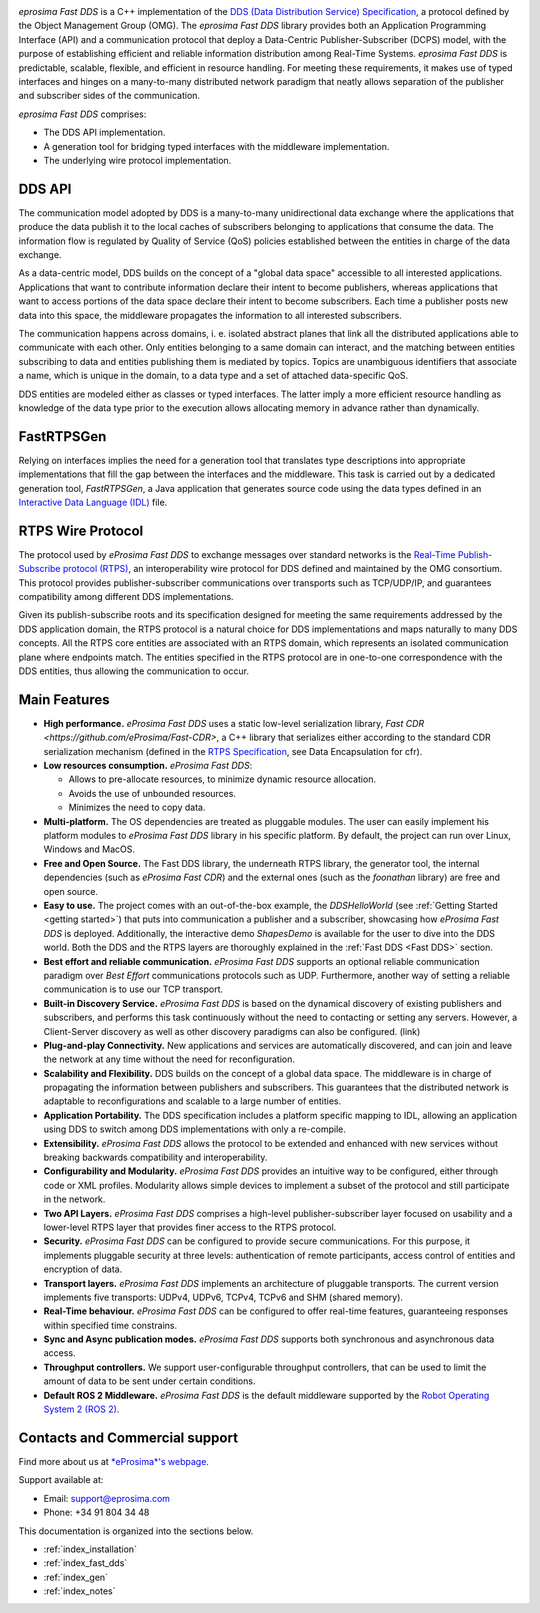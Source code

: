 .. image:: /01-figures/logo.png
   :height: 100px
   :width: 100px
   :align: left
   :alt: eProsima
   :target: http://www.eprosima.com/

*eprosima Fast DDS* is a C++ implementation of the
`DDS (Data Distribution Service) Specification <https://www.omg.org/spec/DDS/About-DDS/>`__, a protocol
defined by the Object Management Group (OMG).
The *eprosima Fast DDS* library provides both an Application Programming Interface (API) and a communication protocol
that deploy
a Data-Centric Publisher-Subscriber (DCPS) model, with the purpose of establishing efficient and reliable
information distribution among Real-Time Systems.
*eprosima Fast DDS* is predictable, scalable, flexible, and efficient in resource handling.
For meeting these requirements, it makes use of typed interfaces and hinges on a many-to-many
distributed network paradigm that neatly allows separation of the publisher and subscriber sides of the communication.

*eprosima Fast DDS* comprises:

* The DDS API implementation.
* A generation tool for bridging typed interfaces with the middleware implementation.
* The underlying wire protocol implementation.

.. figure:: /01-figures/DDS_concept_vertical.svg

DDS API
^^^^^^^

The communication model adopted by DDS is a many-to-many unidirectional data exchange where the applications that
produce the data publish it to the local caches of subscribers belonging to applications that consume the data.
The information flow is regulated by Quality of Service (QoS) policies established between the entities in
charge of the data exchange.

As a data-centric model, DDS builds on the concept of a "global data space" accessible to all interested applications.
Applications that want to contribute information declare their intent to become publishers, whereas applications that
want to access portions of the data space declare their intent to become subscribers.
Each time a publisher posts new data into this space, the middleware propagates the information to all
interested subscribers.

The communication happens across domains, i. e. isolated abstract planes that link all the distributed applications
able to communicate with each other.
Only entities belonging to a same domain can interact, and the matching between entities subscribing to data and
entities publishing them is mediated by topics. Topics are unambiguous identifiers that associate a
name, which is unique in the domain, to a data type and a set of attached data-specific QoS.

DDS entities are modeled either as classes or typed interfaces.
The latter imply a more efficient resource handling as knowledge of the data
type prior to the execution allows allocating memory in advance rather than dynamically.

FastRTPSGen
^^^^^^^^^^^^

Relying on interfaces implies the need for a generation tool that translates type descriptions into appropriate
implementations that fill the gap between the interfaces and the middleware.
This task is carried out by a dedicated generation tool, *FastRTPSGen*, a Java application that generates source code
using the data types defined in an `Interactive Data Language (IDL) <https://www.omg.org/spec/IDL/About-IDL/>`__ file.

RTPS Wire Protocol
^^^^^^^^^^^^^^^^^^

The protocol used by *eProsima Fast DDS* to exchange messages over standard networks is the `Real-Time
Publish-Subscribe protocol (RTPS) <https://www.omg.org/spec/DDSI-RTPS/About-DDSI-RTPS/>`__, an interoperability wire
protocol for DDS defined and maintained by the OMG
consortium.
This protocol provides publisher-subscriber communications over transports such as TCP/UDP/IP, and guarantees
compatibility among different DDS implementations.

Given its publish-subscribe roots and its specification designed for meeting the same requirements addressed by the DDS
application domain, the RTPS protocol is a natural choice for DDS implementations and maps naturally to many DDS
concepts.
All the RTPS core entities are associated with an RTPS domain, which represents an isolated communication plane where
endpoints match.
The entities specified in the RTPS protocol are in one-to-one correspondence with the DDS entities, thus allowing
the communication to occur.

Main Features
^^^^^^^^^^^^^

* **High performance.** *eProsima Fast DDS* uses a static low-level serialization library,
  `Fast CDR <https://github.com/eProsima/Fast-CDR>`,
  a C++ library that serializes either according to the standard CDR serialization mechanism (defined in the `RTPS
  Specification <https://www.omg.org/spec/DDSI-RTPS/>`__, see Data Encapsulation for cfr).

* **Low resources consumption.** *eProsima Fast DDS*:

  * Allows to pre-allocate resources, to minimize dynamic resource allocation.
  * Avoids the use of unbounded resources.
  * Minimizes the need to copy data.

* **Multi-platform.** The OS dependencies are treated as pluggable modules.
  The user can easily implement his platform modules to *eProsima Fast DDS* library in his specific platform.
  By default, the project can run over Linux, Windows and MacOS.

* **Free and Open Source.** The Fast DDS library, the underneath RTPS library, the generator tool, the internal
  dependencies (such as *eProsima
  Fast CDR*) and the external ones (such as the *foonathan* library) are free and open source.

* **Easy to use.** The project comes with an out-of-the-box example, the *DDSHelloWorld*
  (see :ref:`Getting Started <getting started>`) that puts into communication a
  publisher and a subscriber, showcasing how *eProsima Fast DDS* is deployed.
  Additionally, the interactive demo *ShapesDemo* is available for the user to dive into the DDS world.
  Both the DDS and the RTPS layers are thoroughly explained in the :ref:`Fast DDS <Fast DDS>` section.

* **Best effort and reliable communication.** *eProsima Fast DDS* supports an optional reliable communication paradigm
  over *Best Effort* communications protocols
  such as UDP. Furthermore, another way of setting a reliable communication is to use our TCP transport.

* **Built-in Discovery Service.** *eProsima Fast DDS* is based on the dynamical discovery of existing publishers and
  subscribers, and performs this task continuously without the need to contacting or setting any servers.
  However, a Client-Server discovery as well as other discovery paradigms can also be configured. (link)

* **Plug-and-play Connectivity.** New applications and services are automatically discovered, and can join and leave
  the network at any time without the
  need for reconfiguration.

* **Scalability and Flexibility.** DDS builds on the concept of a global data space. The middleware is in charge of
  propagating the information between publishers and subscribers. This guarantees that the distributed network is
  adaptable to reconfigurations and scalable to a large number of entities.

* **Application Portability.** The DDS specification includes a platform specific mapping to IDL, allowing an
  application using DDS to switch among DDS implementations with only a re-compile.

* **Extensibility.** *eProsima Fast DDS* allows the protocol to be extended and enhanced with new services without
  breaking backwards compatibility and interoperability.

* **Configurability and Modularity.** *eProsima Fast DDS* provides an intuitive way to be configured, either through
  code or XML profiles. Modularity allows simple devices to implement a subset of the protocol and still participate in
  the network.

* **Two API Layers.** *eProsima Fast DDS* comprises a high-level publisher-subscriber layer focused on usability and a
  lower-level RTPS layer that provides finer access to the RTPS protocol.

* **Security.** *eProsima Fast DDS* can be configured to provide secure communications. For this purpose, it implements
  pluggable security at three levels: authentication of remote participants, access control of entities and encryption
  of data.

* **Transport layers.** *eProsima Fast DDS* implements an architecture of pluggable transports. The current version
  implements five transports: UDPv4, UDPv6, TCPv4, TCPv6 and SHM (shared memory).

* **Real-Time behaviour.** *eProsima Fast DDS* can be configured to offer real-time features, guaranteeing responses
  within specified time constrains.

* **Sync and Async publication modes.** *eProsima Fast DDS* supports both synchronous and asynchronous data access.

* **Throughput controllers.** We support user-configurable throughput controllers, that can be used to limit the amount
  of data to be sent under certain conditions.

* **Default ROS 2 Middleware.** *eProsima Fast DDS* is the default middleware supported by the `Robot Operating System 2
  (ROS 2) <https://index.ros.org/doc/ros2/>`__.

Contacts and Commercial support
^^^^^^^^^^^^^^^^^^^^^^^^^^^^^^^

Find more about us at `*eProsima*'s webpage <https://eprosima.com/>`__.

Support available at:

* Email: support@eprosima.com
* Phone: +34 91 804 34 48 


This documentation is organized into the sections below.

* :ref:`index_installation`
* :ref:`index_fast_dds`
* :ref:`index_gen`
* :ref:`index_notes`
